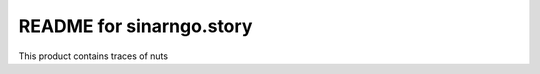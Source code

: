 README for sinarngo.story
==========================================

This product contains traces of nuts
